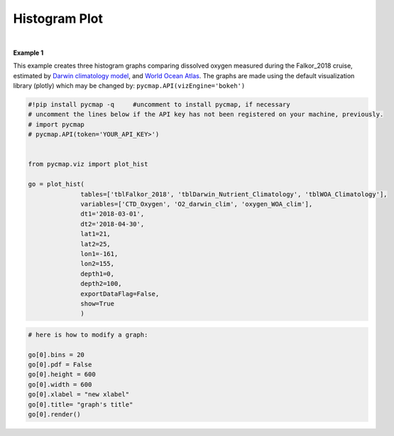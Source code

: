 .. _histogram:





Histogram Plot
==============


.. image:: https://colab.research.google.com/assets/colab-badge.svg
   :target: https://colab.research.google.com/github/simonscmap/pycmap/blob/master/docs/Viz_Histogram.ipynb

.. image:: https://mybinder.org/badge_logo.svg
   :target: https://mybinder.org/v2/gh/simonscmap/pycmap/master?filepath=docs%2FViz_Histogram.ipynb

.. _API key: https://simonscmap.com/apikeymanagement
.. _`APIs vizEngine`: https://cmap.readthedocs.io/en/latest/user_guide/API_ref/pycmap_api/pycmap_api_ref.html

.. _APIs parameters: https://cmap.readthedocs.io/en/latest/user_guide/API_ref/pycmap_api/pycmap_api_ref.html


.. method:: plot_hist(tables, variables, dt1, dt2, lat1, lat2, lon1, lon2, depth1, depth2, exportDataFlag=False, show=True)


    Creates a histogram graph for each variable according to the specified space-time constraints (dt1, dt2, lat1, lat2, lon1, lon2, depth1, depth2). Change the `APIs vizEngine`_ parameter if you wish to use a different visualization library.
    Returns the generated graph objects in form of a python list. One may use the returned objects to modify the graph properties.

    .. note::
      This method requires a valid `API key`_. It is not necessary to set the
      API key every time because the API properties are stored locally after
      being called the first time.


    |

    :Parameters:
        **tables: list of string**
            Table names (each dataset is stored in a table). A full list of table names can be found in :ref:`Catalog`.
        **variable: list of string**
            Variable short name which directly corresponds to a field name in the table. A full list of variable short names can be found in :ref:`Catalog`.
        **dt1: string**
            Start date or datetime. This parameter sets the lower bound of the temporal cut.
            Example values: '2016-05-25' or '2017-12-10 17:25:00'
        **dt2: string**
            End date or datetime. This parameter sets the upper bound of the temporal cut.
            Example values: '2016-05-25' or '2017-12-10 17:25:00'
        **lat1: float**
            Start latitude [degree N]. This parameter sets the lower bound of the meridional cut. Note latitude ranges from -90° to 90°.
        **lat2: float**
            End latitude [degree N]. This parameter sets the upper bound of the meridional cut. Note latitude ranges from -90° to 90°.
        **lon1: float**
            Start longitude [degree E]. This parameter sets the lower bound of the zonal cut. Note longitude ranges from -180° to 180°.
        **lon2: float**
            End longitude [degree E]. This parameter sets the upper bound of the zonal cut. Note longitude ranges from -180° to 180°.
        **depth1: float**
            Start depth [m]. This parameter sets the lower bound of the vertical cut. Note depth is a positive number (it is 0 at the surface and increases towards the ocean floor).
        **depth2: float**
            End depth [m]. This parameter sets the upper bound of the vertical cut. Note depth is a positive number (it is 0 at the surface and increases towards the ocean floor).
        **exportDataFlag: boolean, default: False**
          If True, the graph data points are stored on the local machine. The export path and file format are set by the `APIs parameters`_.
        **show: boolean, default: True**
          If True, the graph object is returned and is displayed. The graph file is saved on the local machine at the figureDir directory.
          If False, the graph object is returned but not displayed.





    :returns: A list of graph objects. Below are the graph's properties and methods.

      :Properties:
        **data: dataframe**
          Graph data points to be visualized.
        **bins: int, default: 50**
          Number of histogram bins.
        **pdf: boolean, default: False**
          If True the histogram shows a probability density function, otherwise absolute counts are displayed.
        **height: int**
          Graph's height in pixels.
        **width: int**
          Graph's width in pixels.
        **xlabel: str**
          Graph's x-axis label.
        **ylabel: str**
          Graphs's y-axis label.
        **title: str**
          Graphs's title.

    :Methods:
      **render()**
        Displays the plot according to the set properties.

|

**Example 1**


This example creates three histogram graphs comparing dissolved oxygen
measured during the Falkor_2018 cruise, estimated by `Darwin climatology
model`_, and `World Ocean Atlas`_. The graphs are made using the default
visualization library (plotly) which may be changed by:
``pycmap.API(vizEngine='bokeh')``

.. _Darwin climatology model: https://cmap.readthedocs.io/en/latest/catalog/datasets/Darwin_clim.html#darwin-clim
.. _World Ocean Atlas: https://cmap.readthedocs.io/en/latest/catalog/datasets/WOA_climatology.html#woa-clim

.. code-block:: python

  #!pip install pycmap -q     #uncomment to install pycmap, if necessary
  # uncomment the lines below if the API key has not been registered on your machine, previously.
  # import pycmap
  # pycmap.API(token='YOUR_API_KEY>')


  from pycmap.viz import plot_hist

  go = plot_hist(
                tables=['tblFalkor_2018', 'tblDarwin_Nutrient_Climatology', 'tblWOA_Climatology'],
                variables=['CTD_Oxygen', 'O2_darwin_clim', 'oxygen_WOA_clim'],
                dt1='2018-03-01',
                dt2='2018-04-30',
                lat1=21,
                lat2=25,
                lon1=-161,
                lon2=155,
                depth1=0,
                depth2=100,
                exportDataFlag=False,
                show=True
                )


.. raw:: html

   <iframe src="../../../../_static/pycmap_tutorial_viz/html/histogram_CTD_Oxygen.html"  frameborder = 0  height="420px" width="100%">></iframe>


.. raw:: html

   <iframe src="../../../../_static/pycmap_tutorial_viz/html/histogram_O2_darwin_clim.html"  frameborder = 0  height="420px" width="100%">></iframe>

.. raw:: html

   <iframe src="../../../../_static/pycmap_tutorial_viz/html/histogram_oxygen_WOA_clim.html"  frameborder = 0  height="420px" width="100%">></iframe>

.. code-block:: python

  # here is how to modify a graph:

  go[0].bins = 20
  go[0].pdf = False
  go[0].height = 600
  go[0].width = 600
  go[0].xlabel = "new xlabel"
  go[0].title= "graph's title"
  go[0].render()

